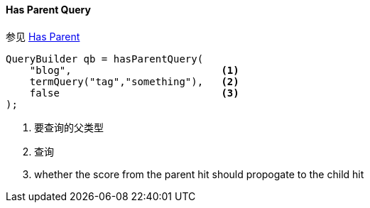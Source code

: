 [[java-query-dsl-has-parent-query]]
==== Has Parent Query

参见 https://www.elastic.co/guide/en/elasticsearch/reference/5.2/query-dsl-has-parent-query.html[Has Parent]

[source,java]
--------------------------------------------------
QueryBuilder qb = hasParentQuery(
    "blog",                         <1>
    termQuery("tag","something"),   <2>
    false                           <3>
);
--------------------------------------------------
<1> 要查询的父类型
<2> 查询
<3> whether the score from the parent hit should propogate to the child hit
